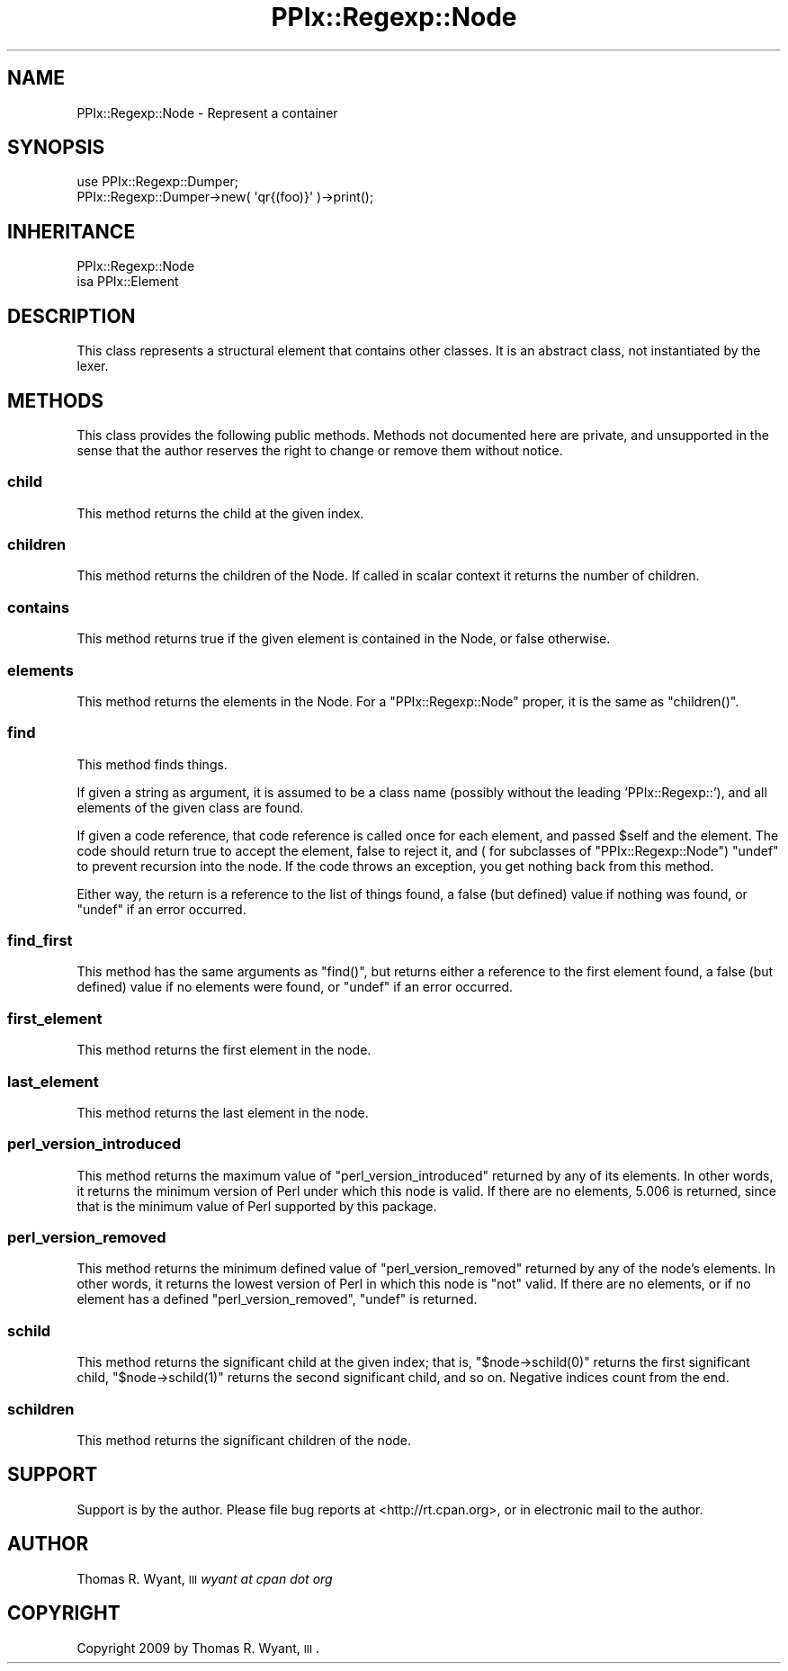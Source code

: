 .\" Automatically generated by Pod::Man 2.22 (Pod::Simple 3.08)
.\"
.\" Standard preamble:
.\" ========================================================================
.de Sp \" Vertical space (when we can't use .PP)
.if t .sp .5v
.if n .sp
..
.de Vb \" Begin verbatim text
.ft CW
.nf
.ne \\$1
..
.de Ve \" End verbatim text
.ft R
.fi
..
.\" Set up some character translations and predefined strings.  \*(-- will
.\" give an unbreakable dash, \*(PI will give pi, \*(L" will give a left
.\" double quote, and \*(R" will give a right double quote.  \*(C+ will
.\" give a nicer C++.  Capital omega is used to do unbreakable dashes and
.\" therefore won't be available.  \*(C` and \*(C' expand to `' in nroff,
.\" nothing in troff, for use with C<>.
.tr \(*W-
.ds C+ C\v'-.1v'\h'-1p'\s-2+\h'-1p'+\s0\v'.1v'\h'-1p'
.ie n \{\
.    ds -- \(*W-
.    ds PI pi
.    if (\n(.H=4u)&(1m=24u) .ds -- \(*W\h'-12u'\(*W\h'-12u'-\" diablo 10 pitch
.    if (\n(.H=4u)&(1m=20u) .ds -- \(*W\h'-12u'\(*W\h'-8u'-\"  diablo 12 pitch
.    ds L" ""
.    ds R" ""
.    ds C` ""
.    ds C' ""
'br\}
.el\{\
.    ds -- \|\(em\|
.    ds PI \(*p
.    ds L" ``
.    ds R" ''
'br\}
.\"
.\" Escape single quotes in literal strings from groff's Unicode transform.
.ie \n(.g .ds Aq \(aq
.el       .ds Aq '
.\"
.\" If the F register is turned on, we'll generate index entries on stderr for
.\" titles (.TH), headers (.SH), subsections (.SS), items (.Ip), and index
.\" entries marked with X<> in POD.  Of course, you'll have to process the
.\" output yourself in some meaningful fashion.
.ie \nF \{\
.    de IX
.    tm Index:\\$1\t\\n%\t"\\$2"
..
.    nr % 0
.    rr F
.\}
.el \{\
.    de IX
..
.\}
.\"
.\" Accent mark definitions (@(#)ms.acc 1.5 88/02/08 SMI; from UCB 4.2).
.\" Fear.  Run.  Save yourself.  No user-serviceable parts.
.    \" fudge factors for nroff and troff
.if n \{\
.    ds #H 0
.    ds #V .8m
.    ds #F .3m
.    ds #[ \f1
.    ds #] \fP
.\}
.if t \{\
.    ds #H ((1u-(\\\\n(.fu%2u))*.13m)
.    ds #V .6m
.    ds #F 0
.    ds #[ \&
.    ds #] \&
.\}
.    \" simple accents for nroff and troff
.if n \{\
.    ds ' \&
.    ds ` \&
.    ds ^ \&
.    ds , \&
.    ds ~ ~
.    ds /
.\}
.if t \{\
.    ds ' \\k:\h'-(\\n(.wu*8/10-\*(#H)'\'\h"|\\n:u"
.    ds ` \\k:\h'-(\\n(.wu*8/10-\*(#H)'\`\h'|\\n:u'
.    ds ^ \\k:\h'-(\\n(.wu*10/11-\*(#H)'^\h'|\\n:u'
.    ds , \\k:\h'-(\\n(.wu*8/10)',\h'|\\n:u'
.    ds ~ \\k:\h'-(\\n(.wu-\*(#H-.1m)'~\h'|\\n:u'
.    ds / \\k:\h'-(\\n(.wu*8/10-\*(#H)'\z\(sl\h'|\\n:u'
.\}
.    \" troff and (daisy-wheel) nroff accents
.ds : \\k:\h'-(\\n(.wu*8/10-\*(#H+.1m+\*(#F)'\v'-\*(#V'\z.\h'.2m+\*(#F'.\h'|\\n:u'\v'\*(#V'
.ds 8 \h'\*(#H'\(*b\h'-\*(#H'
.ds o \\k:\h'-(\\n(.wu+\w'\(de'u-\*(#H)/2u'\v'-.3n'\*(#[\z\(de\v'.3n'\h'|\\n:u'\*(#]
.ds d- \h'\*(#H'\(pd\h'-\w'~'u'\v'-.25m'\f2\(hy\fP\v'.25m'\h'-\*(#H'
.ds D- D\\k:\h'-\w'D'u'\v'-.11m'\z\(hy\v'.11m'\h'|\\n:u'
.ds th \*(#[\v'.3m'\s+1I\s-1\v'-.3m'\h'-(\w'I'u*2/3)'\s-1o\s+1\*(#]
.ds Th \*(#[\s+2I\s-2\h'-\w'I'u*3/5'\v'-.3m'o\v'.3m'\*(#]
.ds ae a\h'-(\w'a'u*4/10)'e
.ds Ae A\h'-(\w'A'u*4/10)'E
.    \" corrections for vroff
.if v .ds ~ \\k:\h'-(\\n(.wu*9/10-\*(#H)'\s-2\u~\d\s+2\h'|\\n:u'
.if v .ds ^ \\k:\h'-(\\n(.wu*10/11-\*(#H)'\v'-.4m'^\v'.4m'\h'|\\n:u'
.    \" for low resolution devices (crt and lpr)
.if \n(.H>23 .if \n(.V>19 \
\{\
.    ds : e
.    ds 8 ss
.    ds o a
.    ds d- d\h'-1'\(ga
.    ds D- D\h'-1'\(hy
.    ds th \o'bp'
.    ds Th \o'LP'
.    ds ae ae
.    ds Ae AE
.\}
.rm #[ #] #H #V #F C
.\" ========================================================================
.\"
.IX Title "PPIx::Regexp::Node 3"
.TH PPIx::Regexp::Node 3 "2009-10-15" "perl v5.10.0" "User Contributed Perl Documentation"
.\" For nroff, turn off justification.  Always turn off hyphenation; it makes
.\" way too many mistakes in technical documents.
.if n .ad l
.nh
.SH "NAME"
PPIx::Regexp::Node \- Represent a container
.SH "SYNOPSIS"
.IX Header "SYNOPSIS"
.Vb 2
\& use PPIx::Regexp::Dumper;
\& PPIx::Regexp::Dumper\->new( \*(Aqqr{(foo)}\*(Aq )\->print();
.Ve
.SH "INHERITANCE"
.IX Header "INHERITANCE"
.Vb 2
\& PPIx::Regexp::Node
\& isa PPIx::Element
.Ve
.SH "DESCRIPTION"
.IX Header "DESCRIPTION"
This class represents a structural element that contains other classes.
It is an abstract class, not instantiated by the lexer.
.SH "METHODS"
.IX Header "METHODS"
This class provides the following public methods. Methods not documented
here are private, and unsupported in the sense that the author reserves
the right to change or remove them without notice.
.SS "child"
.IX Subsection "child"
This method returns the child at the given index.
.SS "children"
.IX Subsection "children"
This method returns the children of the Node. If called in scalar
context it returns the number of children.
.SS "contains"
.IX Subsection "contains"
This method returns true if the given element is contained in the Node,
or false otherwise.
.SS "elements"
.IX Subsection "elements"
This method returns the elements in the Node. For a
\&\f(CW\*(C`PPIx::Regexp::Node\*(C'\fR proper, it is the same as \f(CW\*(C`children()\*(C'\fR.
.SS "find"
.IX Subsection "find"
This method finds things.
.PP
If given a string as argument, it is assumed to be a class name
(possibly without the leading 'PPIx::Regexp::'), and all elements of the
given class are found.
.PP
If given a code reference, that code reference is called once for each
element, and passed \f(CW$self\fR and the element. The code should return
true to accept the element, false to reject it, and ( for subclasses of
\&\f(CW\*(C`PPIx::Regexp::Node\*(C'\fR) \f(CW\*(C`undef\*(C'\fR to prevent recursion into the node. If
the code throws an exception, you get nothing back from this method.
.PP
Either way, the return is a reference to the list of things found, a
false (but defined) value if nothing was found, or \f(CW\*(C`undef\*(C'\fR if an error
occurred.
.SS "find_first"
.IX Subsection "find_first"
This method has the same arguments as \f(CW\*(C`find()\*(C'\fR, but returns either a
reference to the first element found, a false (but defined) value if no
elements were found, or \f(CW\*(C`undef\*(C'\fR if an error occurred.
.SS "first_element"
.IX Subsection "first_element"
This method returns the first element in the node.
.SS "last_element"
.IX Subsection "last_element"
This method returns the last element in the node.
.SS "perl_version_introduced"
.IX Subsection "perl_version_introduced"
This method returns the maximum value of \f(CW\*(C`perl_version_introduced\*(C'\fR
returned by any of its elements. In other words, it returns the minimum
version of Perl under which this node is valid. If there are no
elements, 5.006 is returned, since that is the minimum value of Perl
supported by this package.
.SS "perl_version_removed"
.IX Subsection "perl_version_removed"
This method returns the minimum defined value of \f(CW\*(C`perl_version_removed\*(C'\fR
returned by any of the node's elements. In other words, it returns the
lowest version of Perl in which this node is \f(CW\*(C`not\*(C'\fR valid. If there are
no elements, or if no element has a defined \f(CW\*(C`perl_version_removed\*(C'\fR,
\&\f(CW\*(C`undef\*(C'\fR is returned.
.SS "schild"
.IX Subsection "schild"
This method returns the significant child at the given index; that is,
\&\f(CW\*(C`$node\->schild(0)\*(C'\fR returns the first significant child,
\&\f(CW\*(C`$node\->schild(1)\*(C'\fR returns the second significant child, and so on.
Negative indices count from the end.
.SS "schildren"
.IX Subsection "schildren"
This method returns the significant children of the node.
.SH "SUPPORT"
.IX Header "SUPPORT"
Support is by the author. Please file bug reports at
<http://rt.cpan.org>, or in electronic mail to the author.
.SH "AUTHOR"
.IX Header "AUTHOR"
Thomas R. Wyant, \s-1III\s0 \fIwyant at cpan dot org\fR
.SH "COPYRIGHT"
.IX Header "COPYRIGHT"
Copyright 2009 by Thomas R. Wyant, \s-1III\s0.
